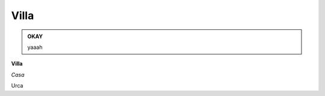 
.. _h533b314f6c21b5e2065727bb5a423d:

Villa
#####

\ |IMG1|\ 


.. admonition:: OKAY

    yaaah

\ |STYLE0|\ 

\ |STYLE1|\ 

Urca

.. bottom of content


.. |STYLE0| replace:: **Villa**

.. |STYLE1| replace:: *Casa*

.. |IMG1| image:: static/Villa_1.jpeg
   :height: 297 px
   :width: 408 px
